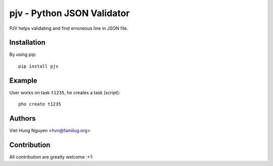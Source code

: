 pjv - Python JSON Validator
===========================

PJV helps validating and find erroneous line in JSON file.

Installation
------------

By using pip::

    pip install pjv

Example
-------

User works on task ``t1235``, he creates a task (script)::

  pho create t1235

Authors
-------

Viet Hung Nguyen <hvn@familug.org>

Contribution
------------

All contribution are greatly welcome :+1:
